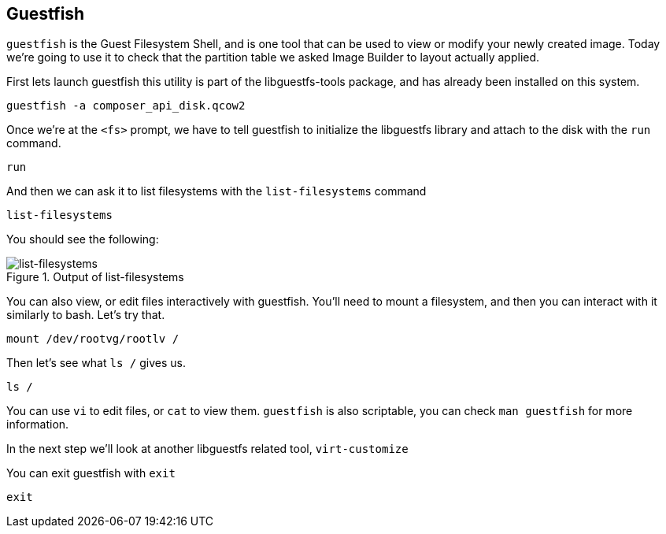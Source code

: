:imagesdir: ../assets/images

== Guestfish

`+guestfish+` is the Guest Filesystem Shell, and is one tool that can be
used to view or modify your newly created image. Today we’re going to
use it to check that the partition table we asked Image Builder to
layout actually applied.

First lets launch guestfish this utility is part of the libguestfs-tools
package, and has already been installed on this system.

[source,bash,run]
----
guestfish -a composer_api_disk.qcow2
----

Once we’re at the `+<fs>+` prompt, we have to tell guestfish to
initialize the libguestfs library and attach to the disk with the
`+run+` command.

[source,bash,run]
----
run
----

And then we can ask it to list filesystems with the `+list-filesystems+`
command

[source,bash,run]
----
list-filesystems
----

You should see the following:

.Output of list-filesystems
image::list-filesystems.png[list-filesystems]

You can also view, or edit files interactively with guestfish. You’ll
need to mount a filesystem, and then you can interact with it similarly
to bash. Let’s try that.

[source,bash,run]
----
mount /dev/rootvg/rootlv /
----

Then let’s see what `+ls /+` gives us.

[source,bash,run]
----
ls /
----

You can use `+vi+` to edit files, or `+cat+` to view them. `+guestfish+`
is also scriptable, you can check `+man guestfish+` for more
information.

In the next step we’ll look at another libguestfs related tool,
`+virt-customize+`

You can exit guestfish with `+exit+`

[source,bash,run]
----
exit
----
